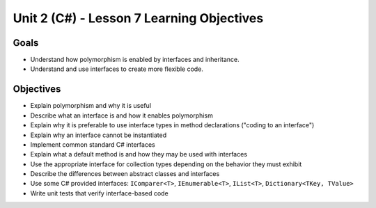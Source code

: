 Unit 2 (C#) - Lesson 7 Learning Objectives
==========================================

Goals
-----

- Understand how polymorphism is enabled by interfaces and inheritance.
- Understand and use interfaces to create more flexible code. 

Objectives
----------

- Explain polymorphism and why it is useful
- Describe what an interface is and how it enables polymorphism
- Explain why it is preferable to use interface types in method declarations ("coding to an interface")
- Explain why an interface cannot be instantiated
- Implement common standard C# interfaces
- Explain what a default method is and how they may be used with interfaces
- Use the appropriate interface for collection types depending on the behavior they must exhibit
- Describe the differences between abstract classes and interfaces
- Use some C# provided interfaces: ``IComparer<T>``, ``IEnumerable<T>``, ``IList<T>``, ``Dictionary<TKey, TValue>``
- Write unit tests that verify interface-based code


